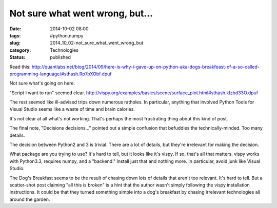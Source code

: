 Not sure what went wrong, but...
================================

:date: 2014-10-02 08:00
:tags: #python,numpy
:slug: 2014_10_02-not_sure_what_went_wrong_but
:category: Technologies
:status: published

Read
this: http://quantlabs.net/blog/2014/09/here-is-why-i-gave-up-on-python-aka-dogs-breakfeast-of-a-so-called-programming-language/#sthash.Rp7pXObf.dpuf

Not sure what's going on here.

"Script I want to run" seemed
clear. http://vispy.org/examples/basics/scene/surface_plot.html#sthash.kIzbd33O.dpuf

The rest seemed like ill-advised trips down numerous ratholes. In
particular, anything that involved Python Tools for Visual Studio seems
like a waste of time and brain calories.

It's not clear at all what's not working. That's perhaps the most
frustrating thing about this kind of post.

The final note, "Decisions decisions..." pointed out a simple confusion
that befuddles the technically-minded. Too many details.

The decision between Python2 and 3 is trivial. There are a lot of
details, but they're irrelevant for making the decision.

What package are you trying to use? It's hard to tell, but it looks like
it's vispy. If so, that's all that matters. vispy works with Python3.3,
requires numpy, and a "backend." Install just that and nothing more. In
particular, avoid junk like Visual Studio.

The Dog's Breakfast seems to be the result of chasing down lots of
details that aren't too relevant. It's hard to tell. But a scatter-shot
post claiming "all this is broken" is a hint that the author wasn't
simply following the vispy installation instructions. It could be that
they turned something simple into a dog's breakfast by chasing
irrelevant technologies all around the garden.






